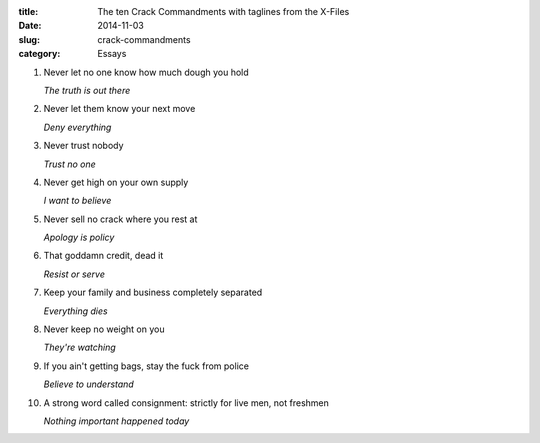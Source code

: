 :title:  The ten Crack Commandments with taglines from the X-Files
:date:   2014-11-03
:slug: crack-commandments
:category: Essays

1. Never let no one know how much dough you hold

   *The truth is out there*

2. Never let them know your next move

   *Deny everything*

3. Never trust nobody

   *Trust no one*

4. Never get high on your own supply

   *I want to believe*

5. Never sell no crack where you rest at

   *Apology is policy*

6. That goddamn credit, dead it

   *Resist or serve*

7. Keep your family and business completely separated

   *Everything dies*

8. Never keep no weight on you

   *They're watching*

9. If you ain't getting bags, stay the fuck from police

   *Believe to understand*

10. A strong word called consignment: strictly for live men, not
    freshmen

    *Nothing important happened today*
